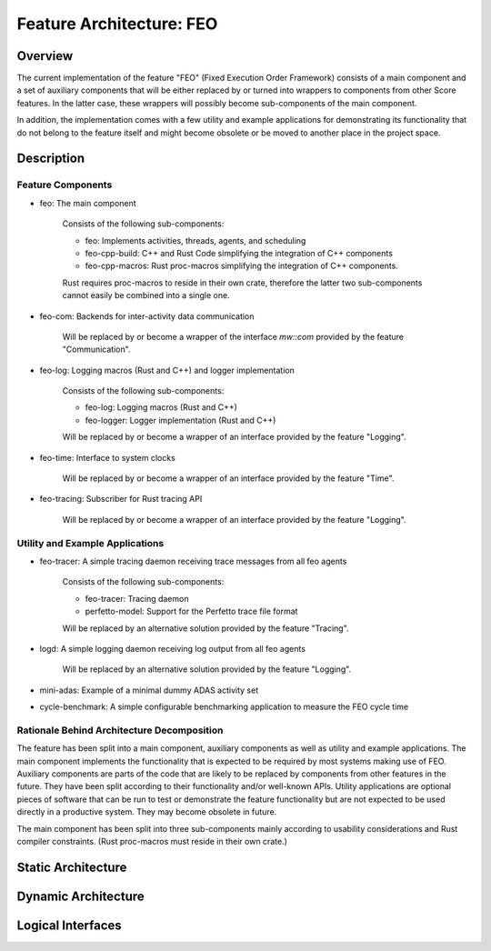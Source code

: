 ..
   # *******************************************************************************
   # Copyright (c) 2025 Contributors to the Eclipse Foundation
   #
   # See the NOTICE file(s) distributed with this work for additional
   # information regarding copyright ownership.
   #
   # This program and the accompanying materials are made available under the
   # terms of the Apache License Version 2.0 which is available at
   # https://www.apache.org/licenses/LICENSE-2.0
   #
   # SPDX-License-Identifier: Apache-2.0
   # *******************************************************************************

Feature Architecture: FEO
=========================

Overview
--------
The current implementation of the feature "FEO" (Fixed Execution Order Framework) consists of a main
component and a set of auxiliary components that will be either replaced by or turned into
wrappers to components from other Score features. In the latter case, these wrappers will possibly
become sub-components of the main component.

In addition, the implementation comes with a few utility and example applications for demonstrating
its functionality that do not belong to the feature itself and might become obsolete or be
moved to another place in the project space.

Description
-----------

Feature Components
******************

* feo: The main component

    Consists of the following sub-components:

    - feo: Implements activities, threads, agents, and scheduling
    - feo-cpp-build: C++ and Rust Code simplifying the integration of C++ components
    - feo-cpp-macros: Rust proc-macros simplifying the integration of C++ components.

    Rust requires proc-macros to reside in their own crate, therefore the latter two
    sub-components cannot easily be combined into a single one.

* feo-com: Backends for inter-activity data communication

    Will be replaced by or become a wrapper of the interface `mw::com` provided by the feature
    "Communication".

* feo-log: Logging macros (Rust and C++) and logger implementation

    Consists of the following sub-components:

    - feo-log: Logging macros (Rust and C++)
    - feo-logger: Logger implementation (Rust and C++)

    Will be replaced by or become a wrapper of an interface provided by the feature "Logging".

* feo-time: Interface to system clocks

    Will be replaced by or become a wrapper of an interface provided by the feature "Time".

* feo-tracing: Subscriber for Rust tracing API

    Will be replaced by or become a wrapper of an interface provided by the feature "Logging".


Utility and Example Applications
********************************

* feo-tracer: A simple tracing daemon receiving trace messages from all feo agents

    Consists of the following sub-components:

    - feo-tracer: Tracing daemon
    - perfetto-model: Support for the Perfetto trace file format

    Will be replaced by an alternative solution provided by the feature "Tracing".

* logd: A simple logging daemon receiving log output from all feo agents

    Will be replaced by an alternative solution provided by the feature "Logging".

* mini-adas: Example of a minimal dummy ADAS activity set

* cycle-benchmark: A simple configurable benchmarking application to measure the FEO cycle time


Rationale Behind Architecture Decomposition
*******************************************

The feature has been split into a main component, auxiliary components as well as utility and
example applications. The main component implements the functionality that is expected to
be required by most systems making use of FEO. Auxiliary components are parts of the code
that are likely to be replaced by components from other features in the future. They have been
split according to their functionality and/or well-known APIs. Utility applications are optional
pieces of software that can be run to test or demonstrate the feature functionality but are not
expected to be used directly in a productive system. They may become obsolete in future.

The main component has been split into three sub-components mainly according to usability
considerations and Rust compiler constraints. (Rust proc-macros must reside in their own crate.)


Static Architecture
-------------------

.. feat_arc_sta:: Static Architecture
  :id: feat_arc_sta__feo__main
  :security: YES
  :safety: ASIL_B
  :status: valid
  :fulfils: feat_req__feo__application, feat_req__feo__activity, feat_req__feo__task_chain, feat_req__feo__agent
  :includes: logic_arc_int__feo__logic_int

  .. uml:: _assets/stat_arch.puml
     :scale: 50
     :align: center


Dynamic Architecture
--------------------

.. feat_arc_dyn:: Dynamic Architecture
  :id: feat_arc_dyn__feo__main
  :security: YES
  :safety: ASIL_B
  :fulfils: feat_req__feo__application, feat_req__feo__activity, feat_req__feo__task_chain, feat_req__feo__agent
  :status: valid

  .. uml:: _assets/dyn_arch.puml
     :scale: 50
     :align: center


Logical Interfaces
------------------

.. logic_arc_int:: Logical Interface
  :id: logic_arc_int__feo__logic_int
  :security: YES
  :safety: ASIL_B
  :status: valid
  :fulfils: feat_req__feo__application, feat_req__feo__activity, feat_req__feo__task_chain, feat_req__feo__agent

  See static architecture.
